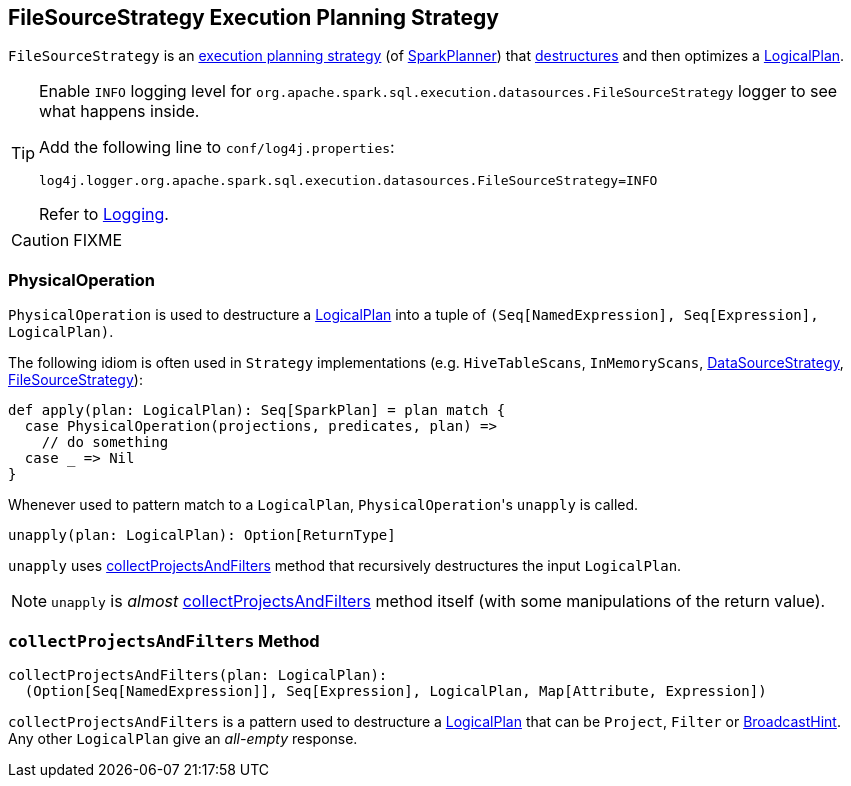 == [[FileSourceStrategy]] FileSourceStrategy Execution Planning Strategy

`FileSourceStrategy` is an link:spark-sql-SparkStrategy.adoc[execution planning strategy] (of link:spark-sql-SparkPlanner.adoc[SparkPlanner]) that <<PhysicalOperation, destructures>> and then optimizes a link:spark-sql-LogicalPlan.adoc[LogicalPlan].

[TIP]
====
Enable `INFO` logging level for `org.apache.spark.sql.execution.datasources.FileSourceStrategy` logger to see what happens inside.

Add the following line to `conf/log4j.properties`:

```
log4j.logger.org.apache.spark.sql.execution.datasources.FileSourceStrategy=INFO
```

Refer to link:spark-logging.adoc[Logging].
====

CAUTION: FIXME

=== [[PhysicalOperation]] PhysicalOperation

`PhysicalOperation` is used to destructure a link:spark-sql-LogicalPlan.adoc[LogicalPlan] into a tuple of `(Seq[NamedExpression], Seq[Expression], LogicalPlan)`.

The following idiom is often used in `Strategy` implementations (e.g. `HiveTableScans`, `InMemoryScans`, link:spark-sql-SparkStrategy-DataSourceStrategy.adoc[DataSourceStrategy], <<FileSourceStrategy, FileSourceStrategy>>):

[source, scala]
----
def apply(plan: LogicalPlan): Seq[SparkPlan] = plan match {
  case PhysicalOperation(projections, predicates, plan) =>
    // do something
  case _ => Nil
}
----

Whenever used to pattern match to a `LogicalPlan`, ``PhysicalOperation``'s `unapply` is called.

[source, scala]
----
unapply(plan: LogicalPlan): Option[ReturnType]
----

`unapply` uses <<collectProjectsAndFilters, collectProjectsAndFilters>> method that recursively destructures the input `LogicalPlan`.

NOTE: `unapply` is _almost_ <<collectProjectsAndFilters, collectProjectsAndFilters>> method itself (with some manipulations of the return value).

=== [[collectProjectsAndFilters]] `collectProjectsAndFilters` Method

[source, scala]
----
collectProjectsAndFilters(plan: LogicalPlan):
  (Option[Seq[NamedExpression]], Seq[Expression], LogicalPlan, Map[Attribute, Expression])
----

`collectProjectsAndFilters` is a pattern used to destructure a link:spark-sql-LogicalPlan.adoc[LogicalPlan] that can be `Project`, `Filter` or link:spark-sql-LogicalPlan-BroadcastHint.adoc[BroadcastHint]. Any other `LogicalPlan` give an _all-empty_ response.
